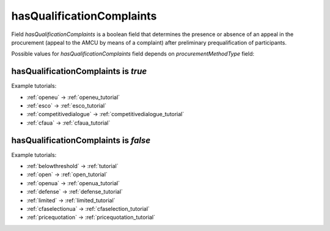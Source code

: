 .. _has_qualification_complaints:

hasQualificationComplaints
==========================

Field `hasQualificationComplaints` is a boolean field that determines the presence or absence of an appeal in the procurement (appeal to the AMCU by means of a complaint) after preliminary prequalification of participants.

Possible values for `hasQualificationComplaints` field depends on `procurementMethodType` field:

.. csv-table::
   :file: csv/has-qualification-complaints-values.csv
   :header-rows: 1

hasQualificationComplaints is `true`
------------------------------------

Example tutorials:

* :ref:`openeu` → :ref:`openeu_tutorial`
* :ref:`esco` → :ref:`esco_tutorial`
* :ref:`competitivedialogue` → :ref:`competitivedialogue_tutorial`
* :ref:`cfaua` → :ref:`cfaua_tutorial`

hasQualificationComplaints is `false`
-------------------------------------

Example tutorials:

* :ref:`belowthreshold` → :ref:`tutorial`
* :ref:`open` → :ref:`open_tutorial`
* :ref:`openua` → :ref:`openua_tutorial`
* :ref:`defense` → :ref:`defense_tutorial`
* :ref:`limited` → :ref:`limited_tutorial`
* :ref:`cfaselectionua` → :ref:`cfaselection_tutorial`
* :ref:`pricequotation` → :ref:`pricequotation_tutorial`
